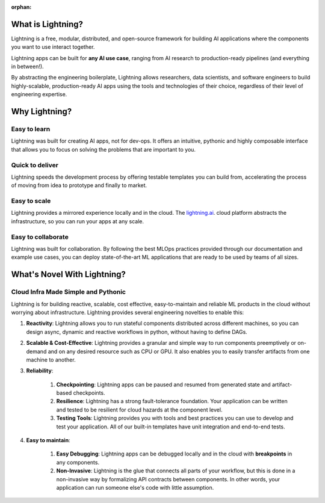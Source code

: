 :orphan:

.. _what:

What is Lightning?
==================

Lightning is a free, modular, distributed, and open-source framework for building
AI applications where the components you want to use interact together.

Lightning apps can be built for **any AI use case**, ranging from AI research to
production-ready pipelines (and everything in between!).

By abstracting the engineering boilerplate, Lightning allows researchers, data scientists, and software engineers to
build highly-scalable, production-ready AI apps using the tools and technologies of their choice,
regardless of their level of engineering expertise.

.. figure:: https://pl-flash-data.s3.amazonaws.com/assets_lightning/Lightning.gif
    :alt: What is Lightning gif.
    :width: 100 %

.. _why:

Why Lightning?
==============


Easy to learn
^^^^^^^^^^^^^

Lightning was built for creating AI apps, not for dev-ops. It offers an intuitive, pythonic
and highly composable interface that allows you to focus on solving the problems that are important to you.

Quick to deliver
^^^^^^^^^^^^^^^^

Lightning speeds the development process by offering testable templates you can build from,
accelerating the process of moving from idea to prototype and finally to market.

Easy to scale
^^^^^^^^^^^^^

Lightning provides a mirrored experience locally and in the cloud. The `lightning.ai <https://lightning.ai>`_.
cloud platform abstracts the infrastructure, so you can run your apps at any scale.

Easy to collaborate
^^^^^^^^^^^^^^^^^^^

Lightning was built for collaboration.
By following the best MLOps practices provided through our documentation and example use cases,
you can deploy state-of-the-art ML applications that are ready to be used by teams of all sizes.

What's Novel With Lightning?
============================


Cloud Infra Made Simple and Pythonic
^^^^^^^^^^^^^^^^^^^^^^^^^^^^^^^^^^^^

Lightning is for building reactive, scalable, cost effective, easy-to-maintain and reliable ML products in the cloud without worrying about infrastructure. Lightning provides several engineering novelties to enable this:

#. **Reactivity**: Lightning allows you to run stateful components distributed across different machines, so you can design async, dynamic and reactive workflows in python, without having to define DAGs.

#. **Scalable & Cost-Effective**: Lightning provides a granular and simple way to run components preemptively or on-demand and on any desired resource such as CPU or GPU. It also enables you to easily transfer artifacts from one machine to another.

#. **Reliability**:

    #. **Checkpointing**: Lightning apps can be paused and resumed from generated state and artifact-based checkpoints.
    #. **Resilience**: Lightning has a strong fault-tolerance foundation. Your application can be written and tested to be resilient for cloud hazards at the component level.
    #. **Testing Tools**: Lightning provides you with tools and best practices you can use to develop and test your application. All of our built-in templates have unit integration and end-to-end tests.

#. **Easy to maintain**:

    #. **Easy Debugging**: Lightning apps can be debugged locally and in the cloud with **breakpoints** in any components.
    #. **Non-Invasive**: Lightning is the glue that connects all parts of your workflow, but this is done in a non-invasive way by formalizing API contracts between components. In other words, your application can run someone else's code with little assumption.
